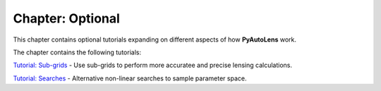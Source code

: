 Chapter: Optional
=================

This chapter contains optional tutorials expanding on different aspects of how **PyAutoLens** work.

The chapter contains the following tutorials:

`Tutorial: Sub-grids  <https://mybinder.org/v2/gh/Jammy2211/autolens_workspace/master?filepath=notebooks/howtolens/chapter_optional/tutorial_sub_grids.ipynb>`_
- Use sub-grids to perform more accuratee and precise lensing calculations.

`Tutorial: Searches  <https://mybinder.org/v2/gh/Jammy2211/autolens_workspace/master?filepath=notebooks/howtolens/chapter_optional/tutorial_searches.ipynb>`_
- Alternative non-linear searches to sample parameter space.

